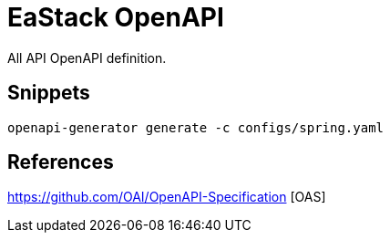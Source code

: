 = EaStack OpenAPI

All API OpenAPI definition.

== Snippets

[source, bash]
----
openapi-generator generate -c configs/spring.yaml
----

== References

https://github.com/OAI/OpenAPI-Specification [OAS]

